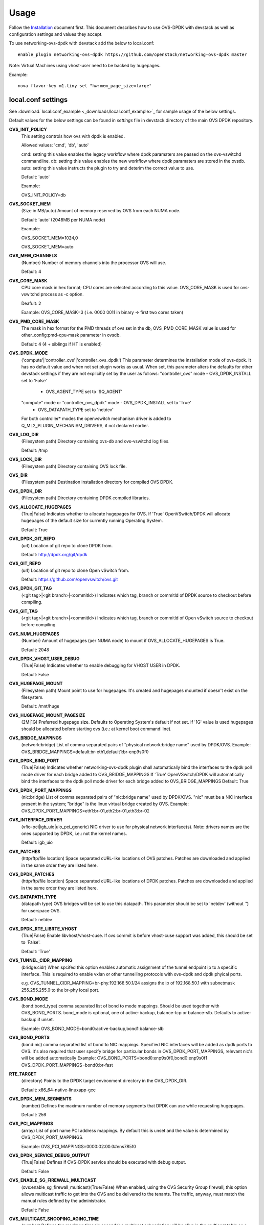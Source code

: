 =====
Usage
=====
Follow the `Installation <installation.html>`_ document first.
This document describes how to use OVS-DPDK with devstack as well as configuration settings and values they accept.

To use networking-ovs-dpdk with devstack add the below to local.conf::

    enable_plugin networking-ovs-dpdk https://github.com/openstack/networking-ovs-dpdk master


Note: Virtual Machines using vhost-user need to be backed by hugepages.


Example::

    nova flavor-key m1.tiny set "hw:mem_page_size=large"


local.conf settings
-------------------
See :download:`local.conf_example <_downloads/local.conf_example>`_ for sample usage of the below settings.

Default values for the below settings can be found in `settings` file in devstack directory of the main OVS DPDK repository.

**OVS_INIT_POLICY**
    This setting controls how ovs with dpdk is enabled.

    Allowed values: 'cmd', 'db', 'auto'

    cmd:  setting this value enables the legacy workflow where dpdk paramaters are passed on the ovs-vswitchd commandline.
    db:   setting this value enables the new workflow where dpdk paramaters are stored in the ovsdb.
    auto: setting this value instructs the plugin to try and deterim the correct value to use.

    Default: 'auto'

    Example:

    OVS_INIT_POLICY=db

**OVS_SOCKET_MEM**
    (Size in MB/auto) Amount of memory reserved by OVS from each NUMA node.

    Default: 'auto' (2048MB per NUMA node)


    Example:

    OVS_SOCKET_MEM=1024,0

    OVS_SOCKET_MEM=auto

**OVS_MEM_CHANNELS**
    (Number) Number of memory channels into the processor OVS will use.

    Default: 4

**OVS_CORE_MASK**
    CPU core mask in hex format; CPU cores are selected according to this value.
    OVS_CORE_MASK is used for ovs-vswitchd process as -c option.

    Deafult: 2

    Example:
    OVS_CORE_MASK=3 ( i.e. 0000 0011 in binary -> first two cores taken)

**OVS_PMD_CORE_MASK**
    The mask in hex format for the PMD threads of ovs set in the db,
    OVS_PMD_CORE_MASK value is used for other_config:pmd-cpu-mask parameter in ovsdb.

    Default: 4 (4 + siblings if HT is enabled)

**OVS_DPDK_MODE**
    ('compute'|'controller_ovs'|'controller_ovs_dpdk') This parameter determines the installation mode of ovs-dpdk.
    It has no default value and when not set plugin works as usual.
    When set, this parameter alters the defaults for other devstack settings if they are not explicitly set by the user as follows:
    "controller_ovs" mode - OVS_DPDK_INSTALL set to 'False'
                          - OVS_AGENT_TYPE set to '$Q_AGENT'
    "compute" mode or "controller_ovs_dpdk" mode - OVS_DPDK_INSTALL set to 'True'
                                                 - OVS_DATAPATH_TYPE set to 'netdev'
    For both controller* modes the openvswitch mechanism driver is added to Q_ML2_PLUGIN_MECHANISM_DRIVERS, if not declared earlier.

**OVS_LOG_DIR**
    (Filesystem path) Directory containing ovs-db and ovs-vswitchd log files.

    Default: /tmp

**OVS_LOCK_DIR**
    (Filesystem path) Directory containing OVS lock file.

**OVS_DIR**
    (Filesystem path) Destination installation directory for compiled OVS DPDK.

**OVS_DPDK_DIR**
    (Filesystem path) Directory containing DPDK compiled libraries.

**OVS_ALLOCATE_HUGEPAGES**
    (True|False) Indicates whether to allocate hugepages for OVS.
    If 'True' OpenVSwitch/DPDK will allocate hugepages of the default size for currently running Operating System.

    Default: True

**OVS_DPDK_GIT_REPO**
    (url) Location of git repo to clone DPDK from.

    Default: http://dpdk.org/git/dpdk

**OVS_GIT_REPO**
    (url) Location of git repo to clone Open vSwitch from.

    Default: https://github.com/openvswitch/ovs.git

**OVS_DPDK_GIT_TAG**
    (<git tag>|<git branch>|<commitId>) Indicates which tag, branch or commitId of DPDK source to checkout before compiling.

**OVS_GIT_TAG**
    (<git tag>|<git branch>|<commitId>) Indicates which tag, branch or commitId of Open vSwitch source to checkout before compiling.

**OVS_NUM_HUGEPAGES**
    (Number) Amount of hugepages (per NUMA node) to mount if OVS_ALLOCATE_HUGEPAGES is True.

    Default: 2048

**OVS_DPDK_VHOST_USER_DEBUG**
    (True|False) Indicates whether to enable debugging for VHOST USER in DPDK.

    Default: False

**OVS_HUGEPAGE_MOUNT**
    (Filesystem path) Mount point to use for hugepages. It's created and hugepages mounted if doesn't exist on the filesystem.

    Default: /mnt/huge

**OVS_HUGEPAGE_MOUNT_PAGESIZE**
    (2M|1G) Preferred hugepage size. Defaults to Operating System's default if not set. If '1G' value is used hugepages should be allocated before starting ovs (i.e.: at kernel boot command line).

**OVS_BRIDGE_MAPPINGS**
    (network:bridge) List of comma separated pairs of "physical network:bridge name" used by DPDK/OVS.
    Example:
    OVS_BRIDGE_MAPPINGS=default:br-eth1,default1:br-enp9s0f0

**OVS_DPDK_BIND_PORT**
    (True|False) Indicates whether networking-ovs-dpdk plugin shall automatically bind the interfaces to the dpdk poll mode driver for each bridge added to OVS_BRIDGE_MAPPINGS
    If 'True' OpenVSwitch/DPDK will automatically bind the interfaces to the dpdk poll mode driver for each bridge added to OVS_BRIDGE_MAPPINGS
    Default: True

**OVS_DPDK_PORT_MAPPINGS**
    (nic:bridge) List of comma separated pairs of "nic:bridge name" used by DPDK/OVS.
    "nic" must be a NIC interface present in the system; "bridge" is the linux virtual bridge created by OVS.
    Example:
    OVS_DPDK_PORT_MAPPINGS=eth1:br-01,eth2:br-01,eth3:br-02

**OVS_INTERFACE_DRIVER**
    (vfio-pci|igb_uio|uio_pci_generic) NIC driver to use for physical network interface(s). Note: drivers names are the ones supported by DPDK, i.e.: not the kernel names.

    Default: igb_uio

**OVS_PATCHES**
    (http/ftp/file location) Space separated cURL-like locations of OVS patches. Patches are downloaded and applied in the same order they are listed here.

**OVS_DPDK_PATCHES**
    (http/ftp/file location) Space separated cURL-like locations of DPDK patches. Patches are downloaded and applied in the same order they are listed here.

**OVS_DATAPATH_TYPE**
    (datapath type) OVS bridges will be set to use this datapath. This parameter should be set to 'netdev' (without '') for userspace OVS.

    Default: netdev

**OVS_DPDK_RTE_LIBRTE_VHOST**
    (True|False) Enable libvhost/vhost-cuse. If ovs commit is before vhost-cuse support was added, this should be set to 'False'.

    Default: 'True'

**OVS_TUNNEL_CIDR_MAPPING**
    (bridge:cidr) When spcifed this option enables automatic assignment of the tunnel endpoint ip to a specific interface.
    This is required to enable vxlan or other tunnelling protocols with ovs-dpdk and dpdk phyical ports.

    e.g. OVS_TUNNEL_CIDR_MAPPING=br-phy:192.168.50.1/24 assigns the ip of 192.168.50.1 with subnetmask 255.255.255.0 to the br-phy local port.

**OVS_BOND_MODE**
    (bond:bond_type) comma separated list of bond to mode mappings. Should be used together with OVS_BOND_PORTS.
    bond_mode is optional, one of active-backup, balance-tcp or balance-slb.
    Defaults to active-backup if unset.

    Example:
    OVS_BOND_MODE=bond0:active-backup,bond1:balance-slb

**OVS_BOND_PORTS**
    (bond:nic) comma separated list of bond to NIC mappings. Specified NIC interfaces will be added as dpdk ports to OVS.
    it's also required that user specify bridge for particular bonds in OVS_DPDK_PORT_MAPPINGS, relevant nic's will be added automatically
    Example:
    OVS_BOND_PORTS=bond0:enp9s0f0,bond0:enp9s0f1
    OVS_DPDK_PORT_MAPPINGS=bond0:br-fast

**RTE_TARGET**
    (directory) Points to the DPDK target environment directory in the OVS_DPDK_DIR.

    Default: x86_64-native-linuxapp-gcc

**OVS_DPDK_MEM_SEGMENTS**
    (number) Defines the maximum number of memory segments that DPDK can use while requesting hugepages.

    Default: 256

**OVS_PCI_MAPPINGS**
    (array) List of port name:PCI address mappings. By default this is unset and the value is determined by OVS_DPDK_PORT_MAPPINGS.

    Example: OVS_PCI_MAPPINGS=0000:02:00.0#ens785f0

**OVS_DPDK_SERVICE_DEBUG_OUTPUT**
    (True|False) Defines if OVS-DPDK service should be executed with debug output.

    Default: False

**OVS_ENABLE_SG_FIREWALL_MULTICAST**
    (ovs:enable_sg_firewall_multicast)(True/False) When enabled, using the OVS Security Group firewall, this option allows multicast traffic to get into the OVS and be delivered to the tenants.
    The traffic, anyway, must match the manual rules defined by the administrator.

    Default: False

**OVS_MULTICAST_SNOOPING_AGING_TIME**
    (number) Defines the maximun time (in seconds) a multicast subscription will be alive in the multicast table os a OVS bridge.
    The count starts when a IGMP subscription packet from a port is read by a bridge. During this time, all multicast packets to this multicast group will be delivered to this port. If the count finish or a leave group packet is sent, the register for this port in the multicast table will be deleted.

    Default: 3600

**OVS_EMC_SIZE**
    (number) Defines the value which will be replaced in constant EM_FLOW_HASH_SHIFT in ovs lib/dpif-netdev.c.
    The constant represents count of bits for hash.

    Default: none

**OVS_VHOST_USER_SOCKET_DIR**
    (path) OVS_VHOST_USER_SOCKET_DIR can be defined to set the location to store vhost-user sockets.
    The path will be interpreted relitve to the ovs run dir e.g."/var/run/openvswitch" and must be
    a valid subdirectory

    Default: ""

**OVS_DPDK_BUILD_SHARED_LIB**
    (True|False) Toggles whether the dpdk library should be shared or static.
    Using true will compile the combined, shared library, False will leave the library static.

    Default: False (static library)
